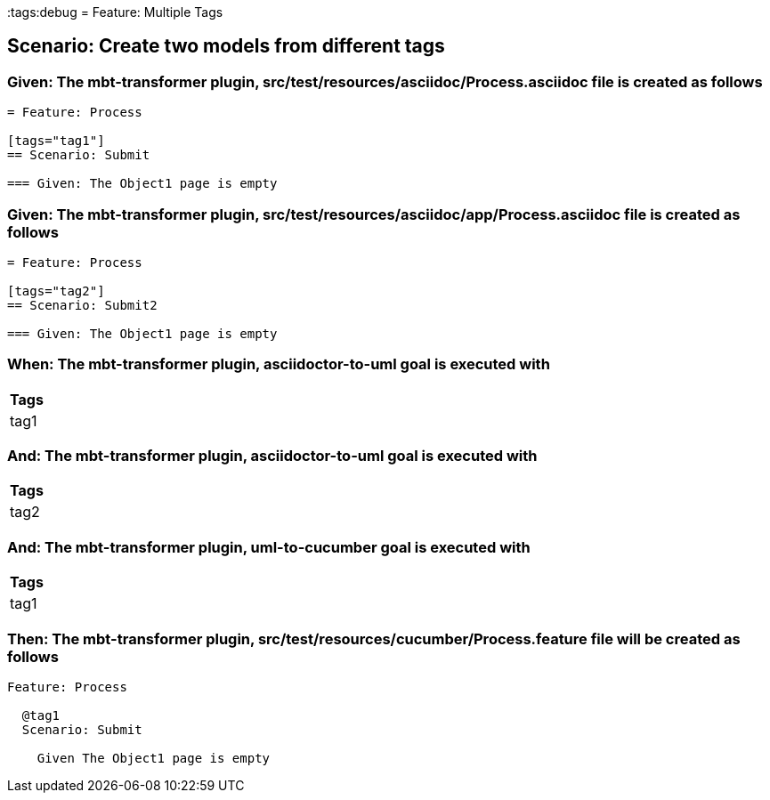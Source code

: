 :tags:debug
= Feature: Multiple Tags

== Scenario: Create two models from different tags

=== Given: The mbt-transformer plugin, src/test/resources/asciidoc/Process.asciidoc file is created as follows

----
= Feature: Process

[tags="tag1"]
== Scenario: Submit

=== Given: The Object1 page is empty
----

=== Given: The mbt-transformer plugin, src/test/resources/asciidoc/app/Process.asciidoc file is created as follows

----
= Feature: Process

[tags="tag2"]
== Scenario: Submit2

=== Given: The Object1 page is empty
----

=== When: The mbt-transformer plugin, asciidoctor-to-uml goal is executed with

[options="header"]
|===
| Tags
| tag1
|===

=== And: The mbt-transformer plugin, asciidoctor-to-uml goal is executed with

[options="header"]
|===
| Tags
| tag2
|===

=== And: The mbt-transformer plugin, uml-to-cucumber goal is executed with

[options="header"]
|===
| Tags
| tag1
|===

=== Then: The mbt-transformer plugin, src/test/resources/cucumber/Process.feature file will be created as follows

----
Feature: Process

  @tag1
  Scenario: Submit

    Given The Object1 page is empty
----

